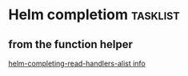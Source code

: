 
* Helm completiom                                                  :tasklist:
** from the function helper
[[help:helm-completing-read-handlers-alist][helm-completing-read-handlers-alist info]]
#+begin_src emacs-lisp
#+end_src

#+RESULTS:
: ("b")

# Local Variables:
# eval: (setq-local org-confirm-babel-evaluate nil)
# End:

